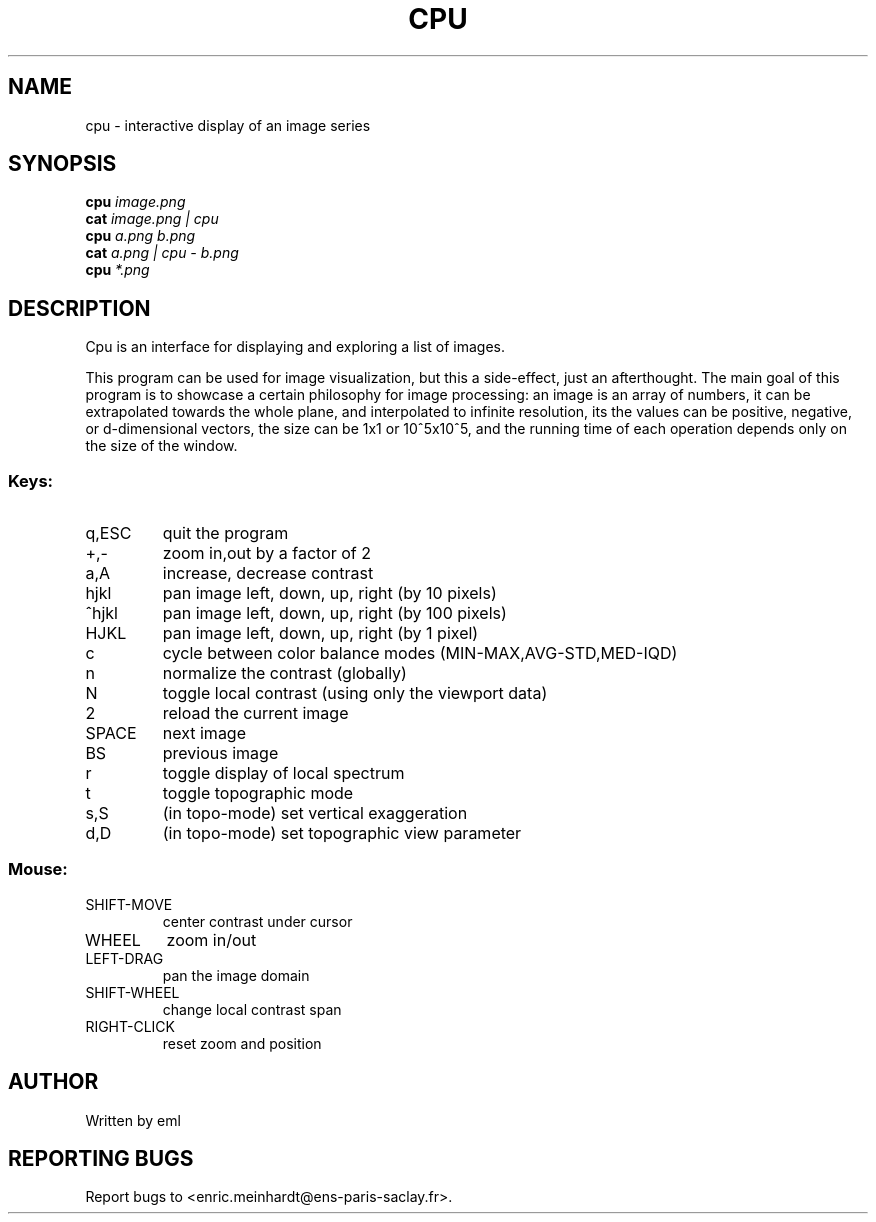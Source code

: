 .\" DO NOT MODIFY THIS FILE!  It was generated by help2man
.TH CPU "1" "October 2022" "imscript" "User Commands"
.SH NAME
cpu \- interactive display of an image series
.SH SYNOPSIS
.B cpu
\fI\,image.png\/\fR
.br
.B cat
\fI\,image.png | cpu\/\fR
.br
.B cpu
\fI\,a.png b.png\/\fR
.br
.B cat
\fI\,a.png | cpu - b.png\/\fR
.br
.B cpu
\fI\,*.png\/\fR
.SH DESCRIPTION
Cpu is an interface for displaying and exploring a list of images.
.PP
This program can be used for image visualization, but this a side\-effect,
just an afterthought.  The main goal of this program is to showcase
a certain philosophy for image processing: an image is an array of numbers,
it can be extrapolated towards the whole plane, and interpolated to
infinite resolution, its the values can be positive, negative, or
d\-dimensional vectors, the size can be 1x1 or 10^5x10^5, and the running
time of each operation depends only on the size of the window.
.SS "Keys:"
.TP
q,ESC
quit the program
.TP
+,\-
zoom in,out by a factor of 2
.TP
a,A
increase, decrease contrast
.TP
hjkl
pan image left, down, up, right (by 10 pixels)
.TP
^hjkl
pan image left, down, up, right (by 100 pixels)
.TP
HJKL
pan image left, down, up, right (by 1 pixel)
.TP
c
cycle between color balance modes (MIN\-MAX,AVG\-STD,MED\-IQD)
.TP
n
normalize the contrast (globally)
.TP
N
toggle local contrast (using only the viewport data)
.TP
2
reload the current image
.TP
SPACE
next image
.TP
BS
previous image
.TP
r
toggle display of local spectrum
.TP
t
toggle topographic mode
.TP
s,S
(in topo\-mode) set vertical exaggeration
.TP
d,D
(in topo\-mode) set topographic view parameter
.SS "Mouse:"
.TP
SHIFT\-MOVE
center contrast under cursor
.TP
WHEEL
zoom in/out
.TP
LEFT\-DRAG
pan the image domain
.TP
SHIFT\-WHEEL
change local contrast span
.TP
RIGHT\-CLICK
reset zoom and position
.SH AUTHOR
Written by eml
.SH "REPORTING BUGS"
Report bugs to <enric.meinhardt@ens\-paris\-saclay.fr>.

